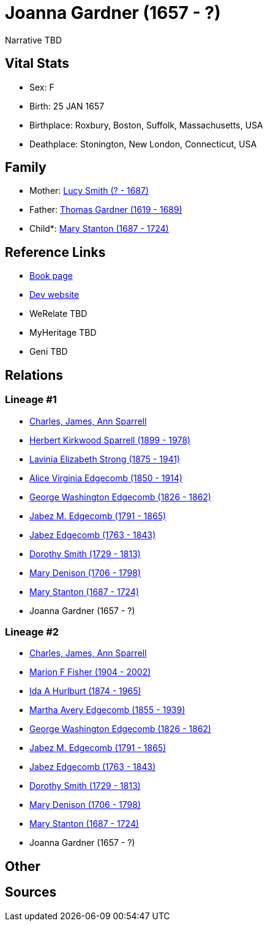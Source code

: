 = Joanna Gardner (1657 - ?)

Narrative TBD


== Vital Stats


* Sex: F
* Birth: 25 JAN 1657
* Birthplace: Roxbury, Boston, Suffolk, Massachusetts, USA
* Deathplace: Stonington, New London, Connecticut, USA


== Family
* Mother: https://github.com/sparrell/cfs_ancestors/blob/main/Vol_02_Ships/V2_C5_Ancestors/gen11/gen11.MMMPPPMMMMM.Lucy_Smith[Lucy Smith (? - 1687)]


* Father: https://github.com/sparrell/cfs_ancestors/blob/main/Vol_02_Ships/V2_C5_Ancestors/gen11/gen11.MMMPPPMMMMP.Thomas_Gardner[Thomas Gardner (1619 - 1689)]

* Child*: https://github.com/sparrell/cfs_ancestors/blob/main/Vol_02_Ships/V2_C5_Ancestors/gen9/gen9.MMMPPPMMM.Mary_Stanton[Mary Stanton (1687 - 1724)]



== Reference Links
* https://github.com/sparrell/cfs_ancestors/blob/main/Vol_02_Ships/V2_C5_Ancestors/gen10/gen10.MMMPPPMMMM.Joanna_Gardner[Book page]
* https://cfsjksas.gigalixirapp.com/person?p=p0882[Dev website]
* WeRelate TBD
* MyHeritage TBD
* Geni TBD

== Relations
=== Lineage #1
* https://github.com/spoarrell/cfs_ancestors/tree/main/Vol_02_Ships/V2_C1_Principals/0_intro_principals.adoc[Charles, James, Ann Sparrell]
* https://github.com/sparrell/cfs_ancestors/blob/main/Vol_02_Ships/V2_C5_Ancestors/gen1/gen1.P.Herbert_Kirkwood_Sparrell[Herbert Kirkwood Sparrell (1899 - 1978)]

* https://github.com/sparrell/cfs_ancestors/blob/main/Vol_02_Ships/V2_C5_Ancestors/gen2/gen2.PM.Lavinia_Elizabeth_Strong[Lavinia Elizabeth Strong (1875 - 1941)]

* https://github.com/sparrell/cfs_ancestors/blob/main/Vol_02_Ships/V2_C5_Ancestors/gen3/gen3.PMM.Alice_Virginia_Edgecomb[Alice Virginia Edgecomb (1850 - 1914)]

* https://github.com/sparrell/cfs_ancestors/blob/main/Vol_02_Ships/V2_C5_Ancestors/gen4/gen4.PMMP.George_Washington_Edgecomb[George Washington Edgecomb (1826 - 1862)]

* https://github.com/sparrell/cfs_ancestors/blob/main/Vol_02_Ships/V2_C5_Ancestors/gen5/gen5.PMMPP.Jabez_M_Edgecomb[Jabez M. Edgecomb (1791 - 1865)]

* https://github.com/sparrell/cfs_ancestors/blob/main/Vol_02_Ships/V2_C5_Ancestors/gen6/gen6.PMMPPP.Jabez_Edgecomb[Jabez Edgecomb (1763 - 1843)]

* https://github.com/sparrell/cfs_ancestors/blob/main/Vol_02_Ships/V2_C5_Ancestors/gen7/gen7.PMMPPPM.Dorothy_Smith[Dorothy Smith (1729 - 1813)]

* https://github.com/sparrell/cfs_ancestors/blob/main/Vol_02_Ships/V2_C5_Ancestors/gen8/gen8.PMMPPPMM.Mary_Denison[Mary Denison (1706 - 1798)]

* https://github.com/sparrell/cfs_ancestors/blob/main/Vol_02_Ships/V2_C5_Ancestors/gen9/gen9.PMMPPPMMM.Mary_Stanton[Mary Stanton (1687 - 1724)]

* Joanna Gardner (1657 - ?)

=== Lineage #2
* https://github.com/spoarrell/cfs_ancestors/tree/main/Vol_02_Ships/V2_C1_Principals/0_intro_principals.adoc[Charles, James, Ann Sparrell]
* https://github.com/sparrell/cfs_ancestors/blob/main/Vol_02_Ships/V2_C5_Ancestors/gen1/gen1.M.Marion_F_Fisher[Marion F Fisher (1904 - 2002)]

* https://github.com/sparrell/cfs_ancestors/blob/main/Vol_02_Ships/V2_C5_Ancestors/gen2/gen2.MM.Ida_A_Hurlburt[Ida A Hurlburt (1874 - 1965)]

* https://github.com/sparrell/cfs_ancestors/blob/main/Vol_02_Ships/V2_C5_Ancestors/gen3/gen3.MMM.Martha_Avery_Edgecomb[Martha Avery Edgecomb (1855 - 1939)]

* https://github.com/sparrell/cfs_ancestors/blob/main/Vol_02_Ships/V2_C5_Ancestors/gen4/gen4.MMMP.George_Washington_Edgecomb[George Washington Edgecomb (1826 - 1862)]

* https://github.com/sparrell/cfs_ancestors/blob/main/Vol_02_Ships/V2_C5_Ancestors/gen5/gen5.MMMPP.Jabez_M_Edgecomb[Jabez M. Edgecomb (1791 - 1865)]

* https://github.com/sparrell/cfs_ancestors/blob/main/Vol_02_Ships/V2_C5_Ancestors/gen6/gen6.MMMPPP.Jabez_Edgecomb[Jabez Edgecomb (1763 - 1843)]

* https://github.com/sparrell/cfs_ancestors/blob/main/Vol_02_Ships/V2_C5_Ancestors/gen7/gen7.MMMPPPM.Dorothy_Smith[Dorothy Smith (1729 - 1813)]

* https://github.com/sparrell/cfs_ancestors/blob/main/Vol_02_Ships/V2_C5_Ancestors/gen8/gen8.MMMPPPMM.Mary_Denison[Mary Denison (1706 - 1798)]

* https://github.com/sparrell/cfs_ancestors/blob/main/Vol_02_Ships/V2_C5_Ancestors/gen9/gen9.MMMPPPMMM.Mary_Stanton[Mary Stanton (1687 - 1724)]

* Joanna Gardner (1657 - ?)


== Other

== Sources
